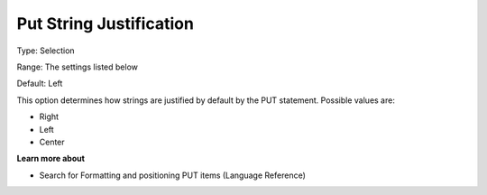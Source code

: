 

.. _Options_PUT_Options_-_Put_String_Justi:


Put String Justification
========================



Type:	Selection	

Range:	The settings listed below	

Default:	Left	



This option determines how strings are justified by default by the PUT statement. Possible values are:



*	Right
*	Left
*	Center




**Learn more about** 

*	 Search for Formatting and positioning PUT items (Language Reference)




